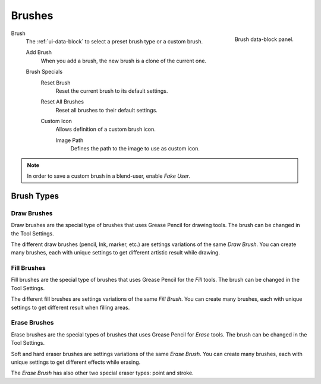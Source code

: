 
*******
Brushes
*******

.. figure:: /images/grease-pencil_modes_draw_tool-settings_brushes_fill-brush_data-block.png
   :align: right

   Brush data-block panel.

Brush
   The :ref:`ui-data-block` to select a preset brush type or a custom brush.

   Add Brush
      When you add a brush, the new brush is a clone of the current one.

   Brush Specials
      Reset Brush
         Reset the current brush to its default settings.

      Reset All Brushes
         Reset all brushes to their default settings.

      Custom Icon
         Allows definition of a custom brush icon.

         Image Path
            Defines the path to the image to use as custom icon.

.. note::

   In order to save a custom brush in a blend-user, enable *Fake User*.


Brush Types
===========

Draw Brushes
------------

Draw brushes are the special type of brushes that uses Grease Pencil for drawing tools.
The brush can be changed in the Tool Settings.

The different draw brushes (pencil, Ink, marker, etc.) are settings variations of the same *Draw Brush*.
You can create many brushes, each with unique settings to get different artistic result while drawing.


Fill Brushes
------------

Fill brushes are the special type of brushes that uses Grease Pencil for the *Fill* tools.
The brush can be changed in the Tool Settings.

The different fill brushes are settings variations of the same *Fill Brush*.
You can create many brushes, each with unique settings to get different result when filling areas.


.. _grease_pencil-draw-brushes-erase:

Erase Brushes
-------------

Erase brushes are the special types of brushes that uses Grease Pencil for *Erase* tools.
The brush can be changed in the Tool Settings.

Soft and hard eraser brushes are settings variations of the same *Erase Brush*.
You can create many brushes, each with unique settings to get different effects while erasing.

The *Erase Brush* has also other two special eraser types: point and stroke.
